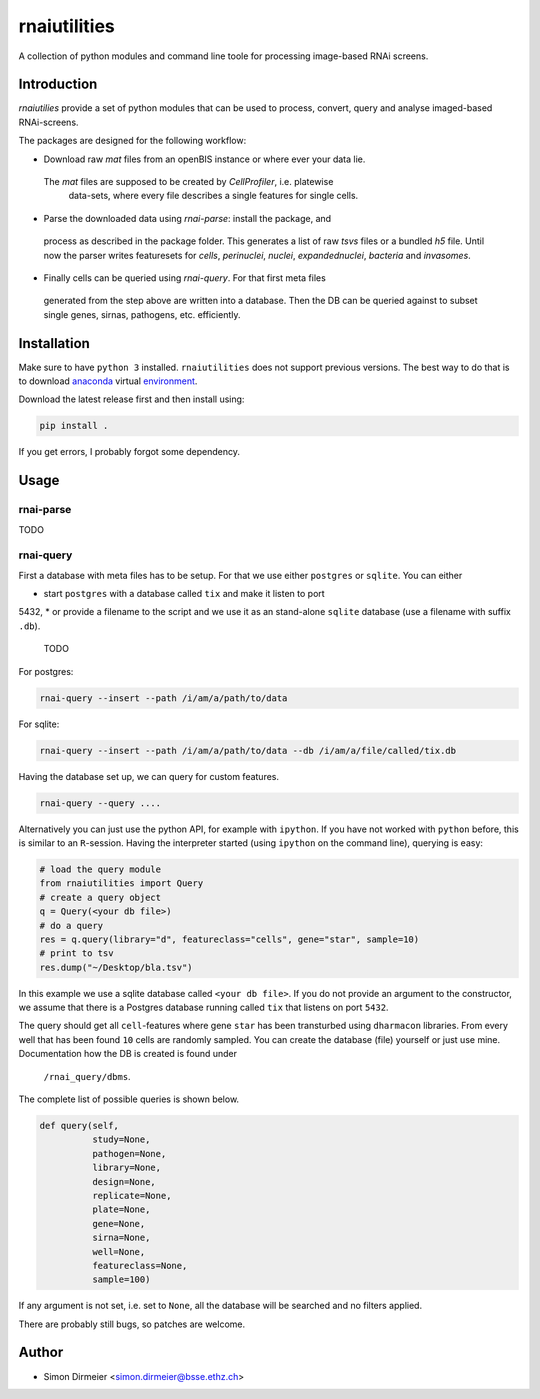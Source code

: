 **********
rnaiutilities
**********

A collection of python modules and command line toole for processing
image-based RNAi screens.

Introduction
============

`rnaiutilies` provide a set of python modules that can be used to process,
convert, query and analyse imaged-based RNAi-screens.

The packages are designed for the following workflow:

* Download raw `mat` files from an openBIS instance or where ever your data lie.
 The `mat` files are supposed to be created by `CellProfiler`, i.e. platewise
  data-sets, where every file describes a single features for single cells.
* Parse the downloaded data using `rnai-parse`: install the package, and
 process as described in the package folder.
 This generates a list of raw `tsvs` files or a bundled `h5` file. Until now
 the parser writes featuresets for `cells`, `perinuclei`, `nuclei`,  `expandednuclei`,  `bacteria` and `invasomes`.
* Finally cells can be queried using `rnai-query`. For that first meta files
 generated from the step above are written into a database. Then the DB can
 be queried against to subset single genes, sirnas, pathogens, etc. efficiently.

Installation
============

Make sure to have ``python 3`` installed. ``rnaiutilities`` does not support
previous versions. The best way to do that is to download anaconda_
virtual environment_.

Download the latest release first and then install using:

.. code-block:: bash

   pip install .

If you get errors, I probably forgot some dependency.

Usage
=====

rnai-parse
----------


TODO

rnai-query
----------

First a database with meta files has to be setup. For that we use either
``postgres`` or ``sqlite``. You can either

* start ``postgres`` with a database called ``tix`` and make it listen to port
5432,
* or provide a filename to the script and we use it as an stand-alone ``sqlite``
database (use a filename with suffix ``.db``).


 TODO

For postgres:

.. code-block:: bash

  rnai-query --insert --path /i/am/a/path/to/data

For sqlite:

.. code-block:: bash

  rnai-query --insert --path /i/am/a/path/to/data --db /i/am/a/file/called/tix.db


Having the database set up, we can query for custom features.

.. code-block:: bash

  rnai-query --query ....


Alternatively you can just use the python API, for example with ``ipython``.
If you have not worked with ``python`` before, this is similar to an
``R``-session. Having the interpreter started (using ``ipython`` on the
command line), querying is easy:


.. code-block:: python

  # load the query module
  from rnaiutilities import Query
  # create a query object
  q = Query(<your db file>)
  # do a query
  res = q.query(library="d", featureclass="cells", gene="star", sample=10)
  # print to tsv
  res.dump("~/Desktop/bla.tsv")

In this example we use a sqlite database called ``<your db file>``. If you do
not provide an argument to the constructor, we assume that there is a Postgres
database running called ``tix`` that listens on port ``5432``.

The query should get all ``cell``-features where gene ``star`` has been
transturbed using ``dharmacon`` libraries. From every well that has been
found ``10`` cells are randomly sampled. You can create the database (file)
yourself or just use mine. Documentation how the DB is created is found under
 ``/rnai_query/dbms``.

The complete list of possible queries is shown below.

.. code-block:: python

  def query(self,
            study=None,
            pathogen=None,
            library=None,
            design=None,
            replicate=None,
            plate=None,
            gene=None,
            sirna=None,
            well=None,
            featureclass=None,
            sample=100)

If any argument is not set, i.e. set to ``None``, all the database will be
searched and no filters applied.

There are probably still bugs, so patches are welcome.

Author
======

- Simon Dirmeier <simon.dirmeier@bsse.ethz.ch>

.. _anaconda: https://www.continuum.io/downloads
.. _environment: https://conda.io/docs/using/envs.html
